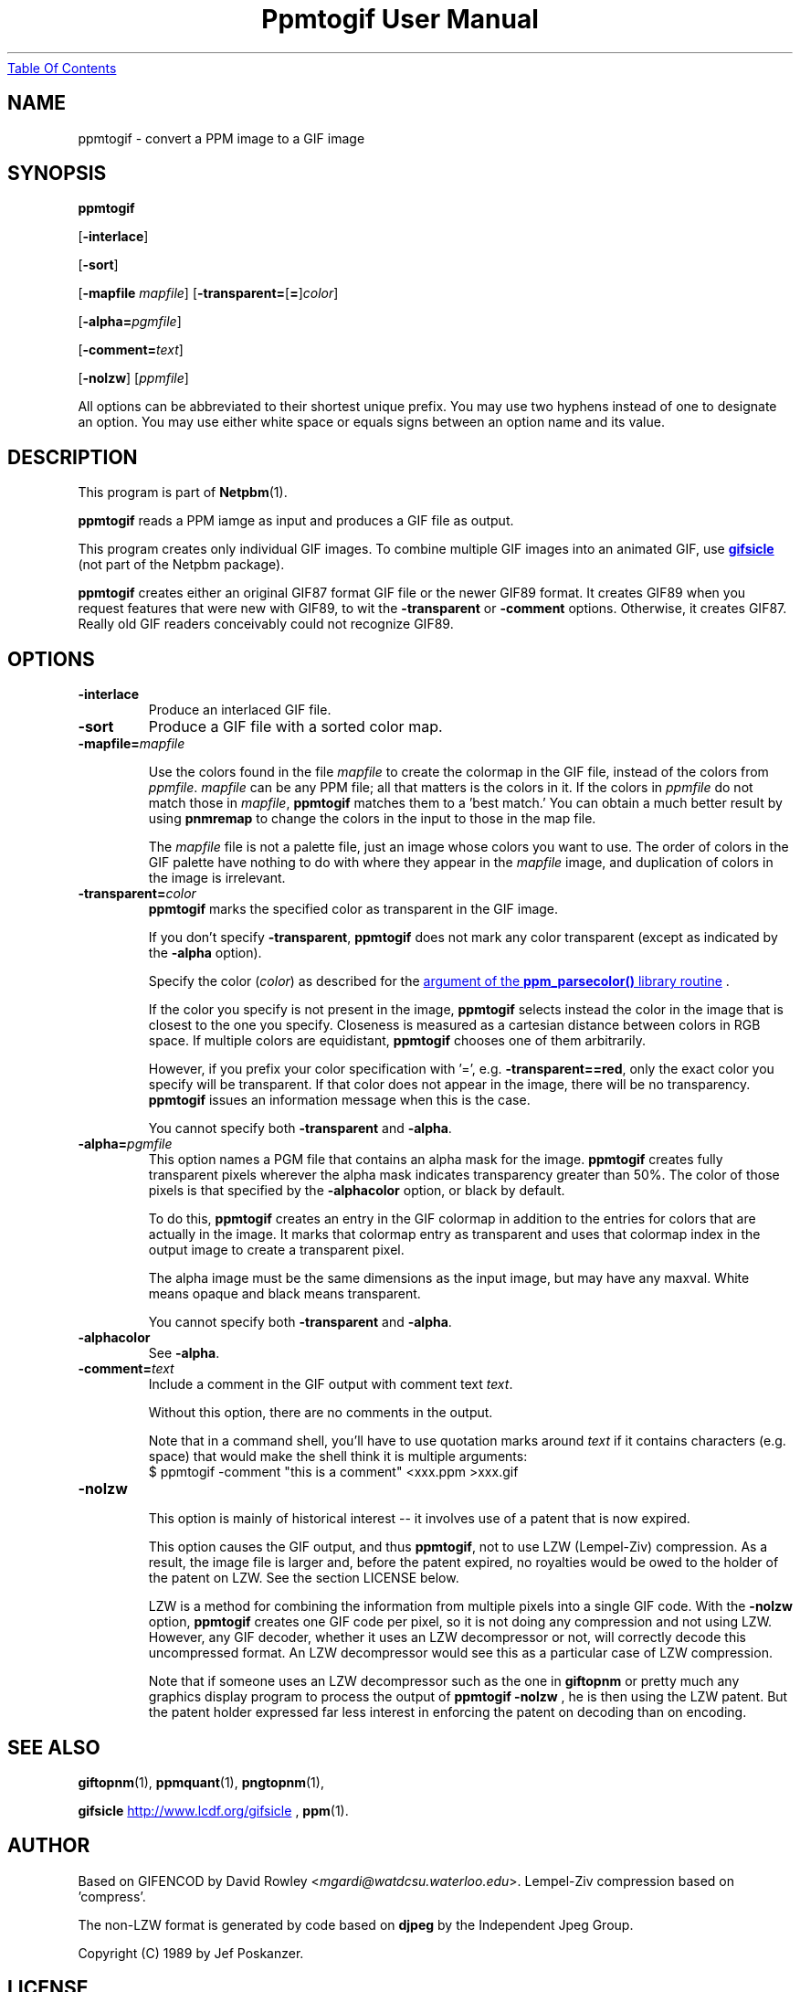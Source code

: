 ." This man page was generated by the Netpbm tool 'makeman' from HTML source.
." Do not hand-hack it!  If you have bug fixes or improvements, please find
." the corresponding HTML page on the Netpbm website, generate a patch
." against that, and send it to the Netpbm maintainer.
.TH "Ppmtogif User Manual" 0 "15 September 2002" "netpbm documentation"
.UR ppmtogif.html#index
Table Of Contents
.UE
\&

.UN lbAB
.SH NAME

ppmtogif - convert a PPM image to a GIF image

.UN lbAC
.SH SYNOPSIS

\fBppmtogif\fP

[\fB-interlace\fP]

[\fB-sort\fP]

[\fB-mapfile\fP \fImapfile\fP]
[\fB-transparent=\fP[\fB=\fP]\fIcolor\fP]

[\fB-alpha=\fP\fIpgmfile\fP]

[\fB-comment=\fP\fItext\fP]

[\fB-nolzw\fP]
[\fIppmfile\fP]
.PP
All options can be abbreviated to their shortest unique prefix.  You
may use two hyphens instead of one to designate an option.  You may
use either white space or equals signs between an option name and its
value.

.UN lbAD
.SH DESCRIPTION
.PP
This program is part of
.BR Netpbm (1).
.PP
\fBppmtogif\fP reads a PPM iamge as input and produces a GIF file
as output.
.PP
This program creates only individual GIF images.  To combine
multiple GIF images into an animated GIF, use 
.UR http://www.lcdf.org/gifsicle/
\fBgifsicle\fP
.UE
\& (not part of
the Netpbm package).
.PP
\fBppmtogif\fP creates either an original GIF87 format GIF file or
the newer GIF89 format.  It creates GIF89 when you request features
that were new with GIF89, to wit the \fB-transparent\fP or
\fB-comment\fP options.  Otherwise, it creates GIF87.  Really old GIF
readers conceivably could not recognize GIF89.

.UN lbAE
.SH OPTIONS



.TP
\fB-interlace\fP
Produce an interlaced GIF file.

.TP
\fB-sort\fP
Produce a GIF file with a sorted color map.

.TP
\fB-mapfile=\fP\fImapfile\fP
.sp
Use the colors found in the file \fImapfile\fP to create the
colormap in the GIF file, instead of the colors from \fIppmfile\fP.
\fImapfile\fP can be any PPM file; all that matters is the colors in
it.  If the colors in \fIppmfile\fP do not match those in
\fImapfile\fP, \fBppmtogif\fP matches them to a 'best
match.' You can obtain a much better result by using \fBpnmremap\fP
to change the colors in the input to those in the map file.
.sp
The \fImapfile\fP file is not a palette file, just an image whose
colors you want to use.  The order of colors in the GIF palette have
nothing to do with where they appear in the \fImapfile\fP image, and
duplication of colors in the image is irrelevant.

.TP
\fB-transparent=\fP\fIcolor\fP
\fBppmtogif\fP marks the specified color as transparent in the GIF image.
.sp
If you don't specify \fB-transparent\fP, \fBppmtogif\fP does not
mark any color transparent (except as indicated by the \fB-alpha\fP
option).
.sp
Specify the color (\fIcolor\fP) as described for the 
.UR libppm.html#colorname
argument of the \fBppm_parsecolor()\fP library routine
.UE
\&.

If the color you specify is not present in the image, \fBppmtogif\fP
selects instead the color in the image that is closest to the one you
specify.  Closeness is measured as a cartesian distance between colors
in RGB space.  If multiple colors are equidistant, \fBppmtogif\fP
chooses one of them arbitrarily.
.sp
However, if you prefix your color specification with '=',
e.g.  \fB-transparent==red\fP, only the exact color you specify will
be transparent.  If that color does not appear in the image, there
will be no transparency.  \fBppmtogif\fP issues an information
message when this is the case.
.sp
You cannot specify both \fB-transparent\fP and \fB-alpha\fP.

.TP
\fB-alpha=\fP\fIpgmfile\fP
 This option names a PGM file that contains an alpha mask for the
image.  \fBppmtogif\fP creates fully transparent pixels wherever the
alpha mask indicates transparency greater than 50%.  The color of
those pixels is that specified by the \fB-alphacolor\fP
option, or black by default.
.sp
To do this, \fBppmtogif\fP creates an entry in the GIF colormap in
addition to the entries for colors that are actually in the image.  It
marks that colormap entry as transparent and uses that colormap index
in the output image to create a transparent pixel.
.sp
 The alpha image must be the same dimensions as the input
image, but may have any maxval.  White means opaque and black means
transparent.
.sp
 You cannot specify both \fB-transparent\fP and \fB-alpha\fP.  

.TP
\fB-alphacolor\fP
See \fB-alpha\fP.

.TP
\fB-comment=\fP\fItext\fP
Include a comment in the GIF output with comment text \fItext\fP.
.sp
Without this option, there are no comments in the output.
.sp
Note that in a command shell, you'll have to use quotation marks around
\fItext\fP if it contains characters (e.g. space) that would make the shell
think it is multiple arguments:
.nf
$ ppmtogif -comment "this is a comment" <xxx.ppm >xxx.gif
.fi

.TP
\fB-nolzw\fP
.sp
This option is mainly of historical interest -- it involves use of
a patent that is now expired.
.sp
This option causes the GIF output, and thus \fBppmtogif\fP, not to
use LZW (Lempel-Ziv) compression.  As a result, the image file is
larger and, before the patent expired, no royalties would be owed to
the holder of the patent on LZW.  See the section LICENSE below.
.sp
LZW is a method for combining the information from multiple pixels into a
single GIF code.  With the \fB-nolzw\fP option, \fBppmtogif\fP
creates one GIF code per pixel, so it is not doing any compression and not
using LZW.  However, any GIF decoder, whether it uses an LZW decompressor
or not, will correctly decode this uncompressed format.  An LZW decompressor
would see this as a particular case of LZW compression.
.sp
Note that if someone uses an LZW decompressor such as the one in
\fBgiftopnm\fP or pretty much any graphics display program to process
the output of \fBppmtogif -nolzw \fP, he is then using the LZW
patent.  But the patent holder expressed far less interest in
enforcing the patent on decoding than on encoding.



.UN lbAF
.SH SEE ALSO
.BR giftopnm (1),
.BR ppmquant (1),
.BR pngtopnm (1),

\fBgifsicle\fP 
.UR http://www.lcdf.org/gifsicle
http://www.lcdf.org/gifsicle
.UE
\&,
.BR ppm (1).

.UN lbAG
.SH AUTHOR
.PP
Based on GIFENCOD by David Rowley <\fImgardi@watdcsu.waterloo.edu\fP>.
Lempel-Ziv compression based on 'compress'.
.PP
The non-LZW format is generated by code based on \fBdjpeg\fP by
the Independent Jpeg Group.
.PP
Copyright (C) 1989 by Jef Poskanzer.

.UN lbAH
.SH LICENSE
.PP
If you use \fBppmtogif\fP without the \fB-nolzw\fP option, you
are using a patent on the LZW compression method which is owned by
Unisys.  The patent has expired (in 2003 in the US and in 2004
elsewhere), so it doesn't matter.  While the patent was in force, most
people who used \fBppmtogif\fP and similar programs did so without a
license from Unisys to do so.  Unisys typically asked $5000 for a
license for trivial use of the patent.  Unisys never enforced the
patent against trivial users.
.PP
Rumor has it that IBM also owns or owned a patent covering
\fBppmtogif\fP.
.PP
A replacement for the GIF format that never required any patents to
use is the PNG format.
